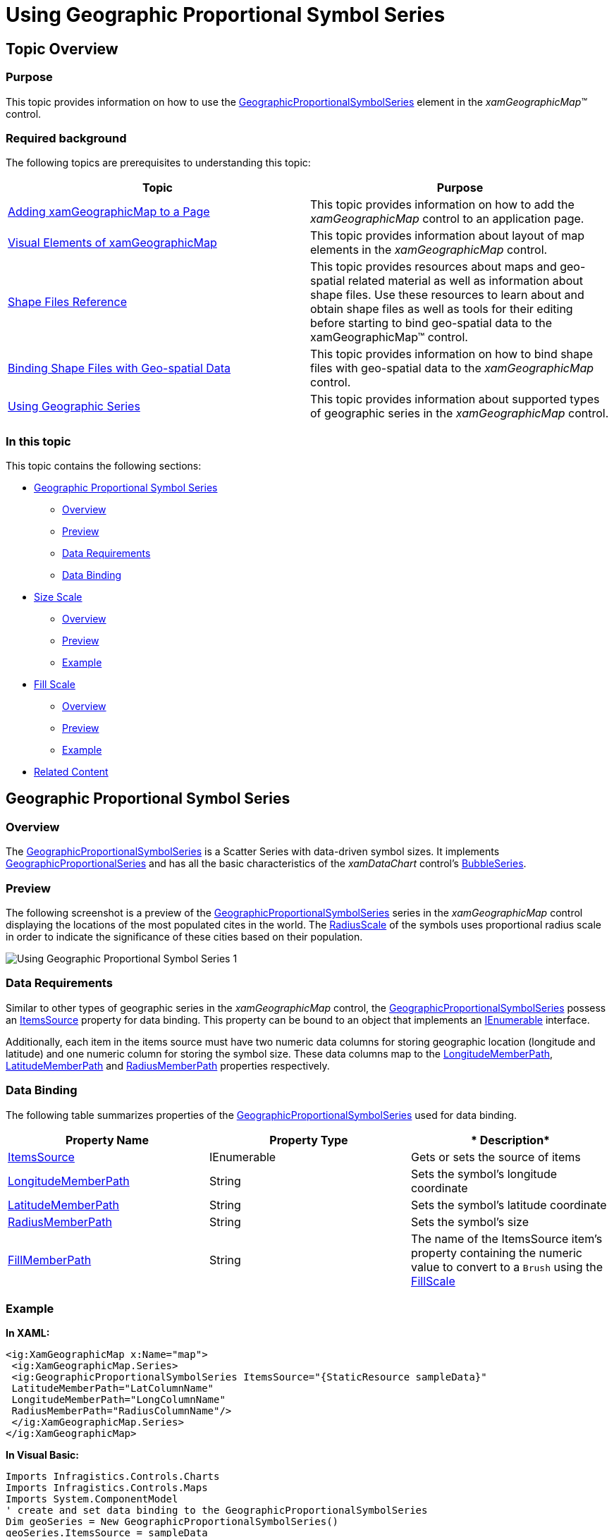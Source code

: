 ﻿////

|metadata|
{
    "name": "xamgeographicmap-using-geographic-proportional-symbol-series",
    "controlName": ["xamGeographicMap"],
    "tags": ["Data Presentation","Getting Started","How Do I"],
    "guid": "a2e32fd3-8f0d-45ae-972f-30429d91b156",  
    "buildFlags": [],
    "createdOn": "2016-05-25T18:21:56.8532239Z"
}
|metadata|
////

= Using Geographic Proportional Symbol Series

== Topic Overview

=== Purpose

This topic provides information on how to use the link:{ApiPlatform}controls.maps.xamgeographicmap.v{ProductVersion}~infragistics.controls.maps.geographicproportionalsymbolseries_members.html[GeographicProportionalSymbolSeries] element in the  _xamGeographicMap™_   control.

=== Required background

The following topics are prerequisites to understanding this topic:

[options="header", cols="a,a"]
|====
|Topic|Purpose

| link:xamgeographicmap-adding-xamgeographicmap-to-a-page.html[Adding xamGeographicMap to a Page]
|This topic provides information on how to add the _xamGeographicMap_ control to an application page.

| link:xamgeographicmap-visual-elements-of-xamgeographicmap.html[Visual Elements of xamGeographicMap]
|This topic provides information about layout of map elements in the _xamGeographicMap_ control.

| link:xamgeographicmap-shape-files-reference.html[Shape Files Reference]
|This topic provides resources about maps and geo-spatial related material as well as information about shape files. Use these resources to learn about and obtain shape files as well as tools for their editing before starting to bind geo-spatial data to the xamGeographicMap™ control.

| link:xamgeographicmap-binding-shape-files-with-geospatial-data.html[Binding Shape Files with Geo-spatial Data]
|This topic provides information on how to bind shape files with geo-spatial data to the _xamGeographicMap_ control.

| link:xamgeographicmap-using-geographic-series.html[Using Geographic Series]
|This topic provides information about supported types of geographic series in the _xamGeographicMap_ control.

|====

=== In this topic

This topic contains the following sections:

* <<GeographicProportionalSymbolSeries,Geographic Proportional Symbol Series>>

** <<Overview,Overview>>
** <<Preview,Preview>>
** <<DataRequirements,Data Requirements>>
** <<DataBinding,Data Binding>>

* <<SizeScale,Size Scale>>

** <<SizeScaleOverview,Overview>>
** <<SizeScalePreview,Preview>>
** <<SizeScaleExample,Example>>

* <<FillScale,Fill Scale>>

** <<FillScaleOverview,Overview>>
** <<FillScalePreview,Preview>>
** <<FillScaleExample,Example>>

* <<RelatedContent,Related Content>>

[[GeographicProportionalSymbolSeries]]
== Geographic Proportional Symbol Series

[[Overview]]

=== Overview

The link:{ApiPlatform}controls.maps.xamgeographicmap.v{ProductVersion}~infragistics.controls.maps.geographicproportionalsymbolseries_members.html[GeographicProportionalSymbolSeries] is a Scatter Series with data-driven symbol sizes. It implements link:{ApiPlatform}controls.maps.xamgeographicmap.v{ProductVersion}~infragistics.controls.maps.geographicproportionalsymbolseries.html[GeographicProportionalSeries] and has all the basic characteristics of the  _xamDataChart_   control’s link:{ApiPlatform}controls.charts.xamdatachart.v{ProductVersion}~infragistics.controls.charts.bubbleseries_members.html[BubbleSeries].

[[Preview]]

=== Preview

The following screenshot is a preview of the link:{ApiPlatform}controls.maps.xamgeographicmap.v{ProductVersion}~infragistics.controls.maps.geographicproportionalsymbolseries_members.html[GeographicProportionalSymbolSeries] series in the _xamGeographicMap_ control displaying the locations of the most populated cites in the world. The link:{ApiPlatform}controls.maps.xamgeographicmap.v{ProductVersion}~infragistics.controls.maps.geographicproportionalsymbolseries~radiusscale.html[RadiusScale] of the symbols uses proportional radius scale in order to indicate the significance of these cities based on their population.

image::images/Using_Geographic_Proportional_Symbol_Series_1.png[]

[[DataRequirements]]

=== Data Requirements

Similar to other types of geographic series in the _xamGeographicMap_ control, the link:{ApiPlatform}controls.maps.xamgeographicmap.v{ProductVersion}~infragistics.controls.maps.geographicproportionalsymbolseries_members.html[GeographicProportionalSymbolSeries] possess an link:{ApiPlatform}controls.maps.xamgeographicmap.v{ProductVersion}~infragistics.controls.maps.geographicproportionalsymbolseries~itemssource.html[ItemsSource] property for data binding. This property can be bound to an object that implements an link:http://msdn.microsoft.com/en-us/library/system.collections.ienumerable.aspx[IEnumerable] interface.

Additionally, each item in the items source must have two numeric data columns for storing geographic location (longitude and latitude) and one numeric column for storing the symbol size. These data columns map to the link:{ApiPlatform}controls.maps.xamgeographicmap.v{ProductVersion}~infragistics.controls.maps.geographicproportionalsymbolseries~longitudememberpath.html[LongitudeMemberPath], link:{ApiPlatform}controls.maps.xamgeographicmap.v{ProductVersion}~infragistics.controls.maps.geographicproportionalsymbolseries~latitudememberpath.html[LatitudeMemberPath] and link:{ApiPlatform}controls.maps.xamgeographicmap.v{ProductVersion}~infragistics.controls.maps.geographicproportionalsymbolseries~radiusmemberpath.html[RadiusMemberPath] properties respectively.

[[DataBinding]]

=== Data Binding

The following table summarizes properties of the link:{ApiPlatform}controls.maps.xamgeographicmap.v{ProductVersion}~infragistics.controls.maps.geographicproportionalsymbolseries_members.html[GeographicProportionalSymbolSeries] used for data binding.

[options="header", cols="a,a,a"]
|====
|*Property Name*|*Property Type*|* Description*

| link:{ApiPlatform}controls.maps.xamgeographicmap.v{ProductVersion}~infragistics.controls.maps.geographicproportionalsymbolseries~itemssource.html[ItemsSource]
|IEnumerable
|Gets or sets the source of items

| link:{ApiPlatform}controls.maps.xamgeographicmap.v{ProductVersion}~infragistics.controls.maps.geographicproportionalsymbolseries~longitudememberpath.html[LongitudeMemberPath]
|String
|Sets the symbol’s longitude coordinate

| link:{ApiPlatform}controls.maps.xamgeographicmap.v{ProductVersion}~infragistics.controls.maps.geographicproportionalsymbolseries~latitudememberpath.html[LatitudeMemberPath]
|String
|Sets the symbol’s latitude coordinate

| link:{ApiPlatform}controls.maps.xamgeographicmap.v{ProductVersion}~infragistics.controls.maps.geographicproportionalsymbolseries~radiusmemberpath.html[RadiusMemberPath]
|String
|Sets the symbol’s size

| link:{ApiPlatform}controls.maps.xamgeographicmap.v{ProductVersion}~infragistics.controls.maps.geographicproportionalsymbolseries~fillmemberpath.html[FillMemberPath]
|String
|The name of the ItemsSource item’s property containing the numeric value to convert to a `Brush` using the link:{ApiPlatform}controls.maps.xamgeographicmap.v{ProductVersion}~infragistics.controls.maps.geographicproportionalsymbolseries~fillscale.html[FillScale]

|====

[[Example]]

=== Example

*In XAML:*

[source,xaml]
----
<ig:XamGeographicMap x:Name="map">    
 <ig:XamGeographicMap.Series>        
 <ig:GeographicProportionalSymbolSeries ItemsSource="{StaticResource sampleData}"                              
 LatitudeMemberPath="LatColumnName"                              
 LongitudeMemberPath="LongColumnName"
 RadiusMemberPath="RadiusColumnName"/>    
 </ig:XamGeographicMap.Series>
</ig:XamGeographicMap>
----

*In Visual Basic:*

[source,vb]
----
Imports Infragistics.Controls.Charts
Imports Infragistics.Controls.Maps
Imports System.ComponentModel
' create and set data binding to the GeographicProportionalSymbolSeries
Dim geoSeries = New GeographicProportionalSymbolSeries()
geoSeries.ItemsSource = sampleData
geoSeries.LongitudeMemberPath = "LongColumnName"
geoSeries.LatitudeMemberPath = "LatColumnName"
geoSeries.RadiusMemberPath = "RadiusColumnName"
' add the GeographicProportionalSymbolSeries to the the xamGeographicMap
Me.GeoMap.Series.Add(geoSeries)
----

*In C#:*

[source,csharp]
----
using Infragistics.Controls.Charts;
using Infragistics.Controls.Maps;
using System.ComponentModel;
// create and set data binding to the GeographicProportionalSymbolSeries
var geoSeries = new GeographicProportionalSymbolSeries();
geoSeries.ItemsSource = sampleData;
geoSeries.LongitudeMemberPath = "LongColumnName";
geoSeries.LatitudeMemberPath = "LatColumnName";
geoSeries.RadiusMemberPath = "RadiusColumnName";
// add the GeographicProportionalSymbolSeries to the the xamGeographicMap
this.GeoMap.Series.Add(geoSeries);
----

[[SizeScale]]
== Size Scale

[[SizeScaleOverview]]

=== Overview

The link:{ApiPlatform}controls.charts.xamdatachart.v{ProductVersion}~infragistics.controls.charts.sizescale_members.html[SizeScale] determines the size of the symbols in the series. If the link:{ApiPlatform}controls.charts.xamdatachart.v{ProductVersion}~infragistics.controls.charts.sizescale_members.html[SizeScale] value is not set, each of the symbol’s sizes is equal to the value of the link:{ApiPlatform}controls.maps.xamgeographicmap.v{ProductVersion}~infragistics.controls.maps.geographicproportionalsymbolseries~radiusmemberpath.html[RadiusMemberPath] column. When setting the link:{ApiPlatform}controls.charts.xamdatachart.v{ProductVersion}~infragistics.controls.charts.sizescale_members.html[SizeScale] the smallest symbol equals link:{ApiPlatform}controls.charts.xamdatachart.v{ProductVersion}~infragistics.controls.charts.sizescale~minimumvalue.html[MinimumValue] and the largest symbol equals link:{ApiPlatform}controls.charts.xamdatachart.v{ProductVersion}~infragistics.controls.charts.sizescale~maximumvalue.html[MaximumValue], with all of the remaining symbols scaled proportionately within this range. The link:{ApiPlatform}controls.charts.xamdatachart.v{ProductVersion}~infragistics.controls.charts.sizescale_members.html[SizeScale] can be either linear or logarithmic.

[[SizeScaleExample]]

=== Example

The following screenshot demonstrates how the _xamGeographicMap_ control’s link:{ApiPlatform}controls.maps.xamgeographicmap.v{ProductVersion}~infragistics.controls.maps.geographicproportionalsymbolseries_members.html[GeographicProportionalSymbolSeries] series renders as a result of the following link:{ApiPlatform}controls.charts.xamdatachart.v{ProductVersion}~infragistics.controls.charts.sizescale_members.html[SizeScale] settings:

[options="header", cols="a,a"]
|====
|Property|Value

| link:{ApiPlatform}controls.charts.xamdatachart.v{ProductVersion}~infragistics.controls.charts.sizescale~minimumvalue.html[MinimumValue]
|5

| link:{ApiPlatform}controls.charts.xamdatachart.v{ProductVersion}~infragistics.controls.charts.sizescale~maximumvalue.html[MaximumValue]
|70

|====

image::images/Using_Geographic_Proportional_Symbol_Series_2.png[]

Following is the code that implements this example.

*In XAML:*

[source,xaml]
----
<ig:SizeScale x:Key="sizeScale"              
 MinimumValue="5" 
 MaximumValue="70"              
 LogarithmBase="10"              
 IsLogarithmic="/>
 <ig:GeographicProportionalSymbolSeries 
       ...              
 RadiusScale="{StaticResource sizeScale}" />
----

[[FillScale]]
== Fill Scale

[[FillScaleOverview]]

=== Overview

A fill scale defines the color pattern within a single link:{ApiPlatform}controls.maps.xamgeographicmap.v{ProductVersion}~infragistics.controls.maps.geographicproportionalsymbolseries_members.html[GeographicProportionalSymbolSeries]. The link:{ApiPlatform}controls.maps.xamgeographicmap.v{ProductVersion}~infragistics.controls.maps.geographicproportionalsymbolseries_members.html[GeographicProportionalSymbolSeries] series’ link:{ApiPlatform}controls.maps.xamgeographicmap.v{ProductVersion}~infragistics.controls.maps.geographicproportionalsymbolseries~fillscale.html[FillScale] property sets the symbols color with each color axis possessing its own collection of Brushes.

The link:{ApiPlatform}controls.maps.xamgeographicmap.v{ProductVersion}~infragistics.controls.maps.geographicproportionalsymbolseries_members.html[GeographicProportionalSymbolSeries] supports two fill scales:

* link:{ApiPlatform}controls.charts.xamdatachart.v{ProductVersion}~infragistics.controls.charts.custompalettebrushscale_members.html[CustomPaletteBrushScale] – Uses the symbol marker’s index to select a brush from the Brushes collection
* link:{ApiPlatform}controls.charts.xamdatachart.v{ProductVersion}~infragistics.controls.charts.valuebrushscale_members.html[ValueBrushScale] – Uses a set of values, which can be logarithmic, from one of the numeric columns in the ItemsSource to interpolate a brush. The link:{ApiPlatform}controls.maps.xamgeographicmap.v{ProductVersion}~infragistics.controls.maps.geographicproportionalsymbolseries_members.html[GeographicProportionalSymbolSeries] series determines which values to use in two ways:
** link:{ApiPlatform}controls.maps.xamgeographicmap.v{ProductVersion}~infragistics.controls.maps.geographicproportionalsymbolseries~fillmemberpath.html[FillMemberPath] - the property explicitly specifies which column to use
** link:{ApiPlatform}controls.charts.xamdatachart.v{ProductVersion}~infragistics.controls.charts.sizescale~minimumvalue.html[MinimumValue] and link:{ApiPlatform}controls.charts.xamdatachart.v{ProductVersion}~infragistics.controls.charts.sizescale~maximumvalue.html[MaximumValue] – user defined values used to determine the range of values

[[FillScaleExample]]

=== Example

The following screenshot demonstrates how the `xamGeographicMap` control’s link:{ApiPlatform}controls.maps.xamgeographicmap.v{ProductVersion}~infragistics.controls.maps.geographicproportionalsymbolseries_members.html[GeographicProportionalSymbolSeries] series renders as a result of the following settings:

[options="header", cols="a,a"]
|====
|Property|Value

| link:{ApiPlatform}controls.maps.xamgeographicmap.v{ProductVersion}~infragistics.controls.maps.geographicproportionalsymbolseries~fillscale.html[FillScale]
|CustomPaletteBrushScale

|====

image::images/Using_Geographic_Proportional_Symbol_Series_3.png[]

Following is the code that implements this example.

*In XAML:*

[source,xaml]
----
<ig:CustomPaletteBrushScale x:Key="CustomPaletteBrushScale" >    
 <ig:CustomPaletteBrushScale.Brushes>        
 <SolidColorBrush Color="Red"/>        
 <SolidColorBrush Color="Green"/>        
 <SolidColorBrush Color="Blue"/>    
 </ig:CustomPaletteBrushScale.Brushes/>
</ig:CustomPaletteBrushScale>
<ig:GeographicProportionalSymbolSeries 
   ...
 FillScale="{StaticResource CustomPaletteBrushScale}" />
----

The following screenshot demonstrates how the _xamGeographicMap_ control’s link:{ApiPlatform}controls.maps.xamgeographicmap.v{ProductVersion}~infragistics.controls.maps.geographicproportionalsymbolseries_members.html[GeographicProportionalSymbolSeries] series renders as a result of the following settings:

[options="header", cols="a,a"]
|====
|Property|Value

| link:{ApiPlatform}controls.maps.xamgeographicmap.v{ProductVersion}~infragistics.controls.maps.geographicproportionalsymbolseries~fillscale.html[FillScale]
|ValueBrushScale

| link:{ApiPlatform}controls.maps.xamgeographicmap.v{ProductVersion}~infragistics.controls.maps.geographicproportionalsymbolseries~fillmemberpath.html[FillMemberPath]
|Population

|====

image::images/Using_Geographic_Proportional_Symbol_Series_4.png[]

Following is the code that implements this example.

*In XAML:*

[source,xaml]
----
<ig:ValueBrushScale x:Key="ValueBrushScale"          
 MinimumValue="1000"           
 MaximumValue="25000000"          
 IsLogarithmic="           
 LogarithmBase="10">    
 <ig:ValueBrushScale.Brushes>        
 <SolidColorBrush Color="#FFC6EEFB" />   
 <SolidColorBrush Color="#FF08C3FE" />                                    
 <SolidColorBrush Color="#FF08A5FE" />                                    
 <SolidColorBrush Color="#FF086AFE" />                                    
 <SolidColorBrush Color="#FF084CFE" />
 </ig:ValueBrushScale.Brushes>
</ig:ValueBrushScale>
<ig:GeographicProportionalSymbolSeries 
   ...
 FillScale="{StaticResource ValueBrushScale}"                      
 FillMemberPath="Population" />
----

[[RelatedContent]]
== Related Content

=== Topics

The following topics provide additional information related to this topic.

[options="header", cols="a,a"]
|====
|Topic|Purpose

| link:xamgeographicmap-adding-xamgeographicmap-to-a-page.html[Adding xamGeographicMap to a Page]
|This topic provides information on how to add the link:{ApiPlatform}controls.maps.xamgeographicmap.v{ProductVersion}~infragistics.controls.maps.xamgeographicmap_members.html[XamGeographicMap]™ control to an application page.

| link:xamgeographicmap-using-geographic-symbol-series.html[Using Geographic Symbol Series]
|This topic provides information on how to use the element in the link:{ApiPlatform}controls.maps.xamgeographicmap.v{ProductVersion}~infragistics.controls.maps.xamgeographicmap_members.html[xamGeographicMap]™ control.

|====

ifdef::sl[]

=== Samples

ifdef::sl[]

The following sample provides additional information related to this topic.

[options="header", cols="a,a"]
|====
|Sample|Purpose

| link:{SamplesURL}/geographic-map/#/geographic-proportional-symbol-series[Geographic Proportional Symbol Series]
|This sample demonstrates how to use a proportional symbol series in the Geographic Map control shows the locations of most populated cities in the world and scale radius of symbol markers using proportional radius scale in order to indicate significance of these cities based on their population.

|====

endif::sl[]

endif::sl[]